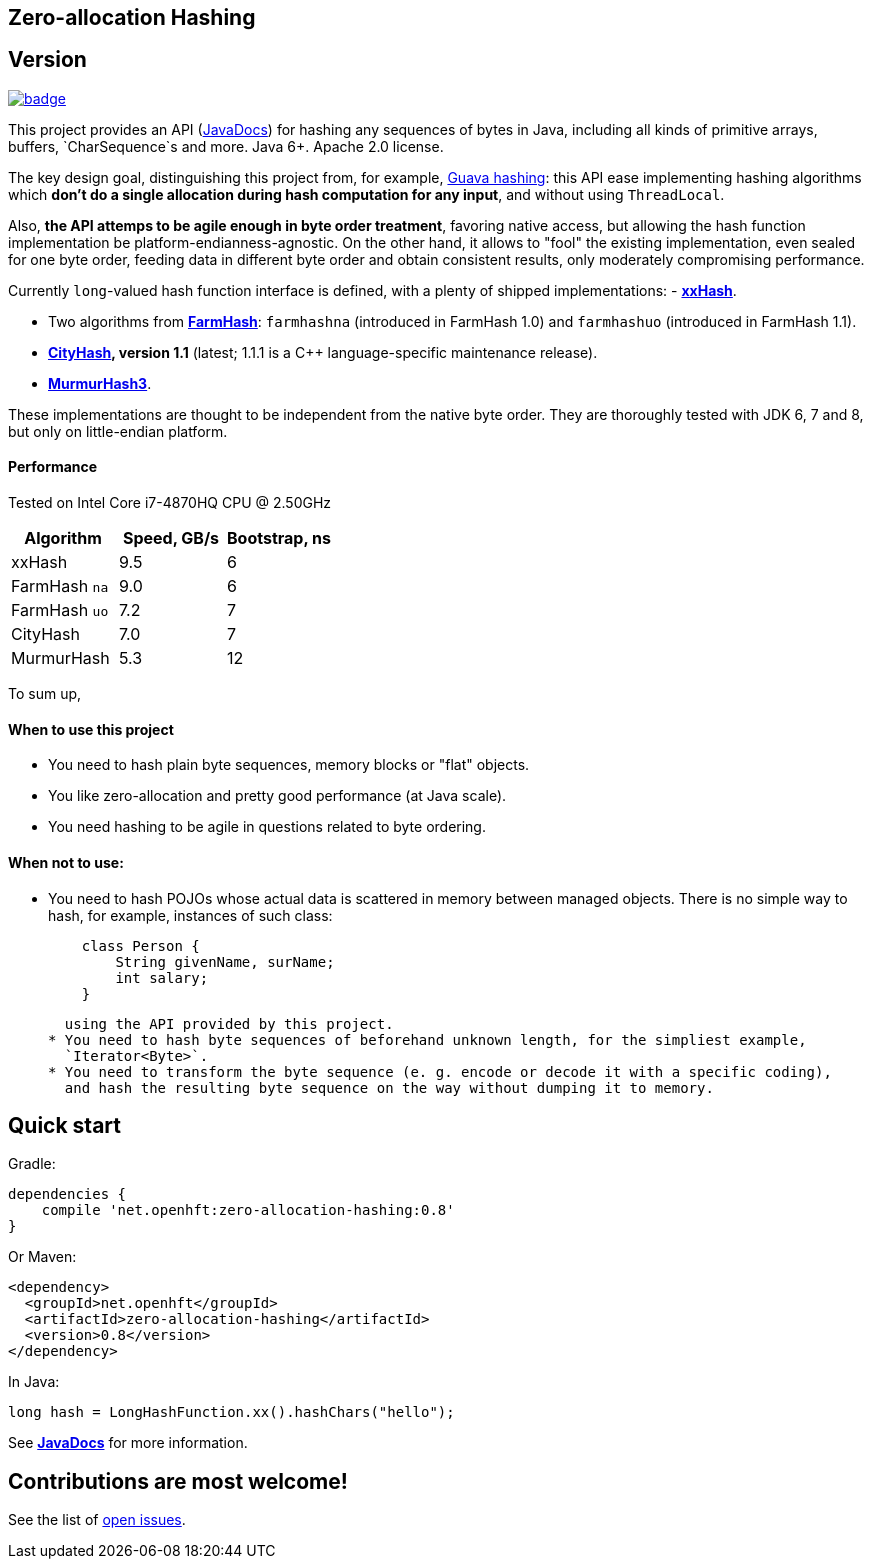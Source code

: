 == Zero-allocation Hashing

== Version 
[#image-maven]
[caption="", link=https://maven-badges.herokuapp.com/maven-central/net.openhft/zero-allocation-hashing]
image::https://maven-badges.herokuapp.com/maven-central/net.openhft/zero-allocation-hashing/badge.svg[]

This project provides an API (http://openhft.github.io/Zero-Allocation-Hashing/apidocs/[JavaDocs])
for hashing any sequences of bytes in Java, including all kinds of
primitive arrays, buffers, `CharSequence`s and more. Java 6+. Apache 2.0 license.

The key design goal, distinguishing this project from, for example, 
http://docs.guava-libraries.googlecode.com/git-history/release/javadoc/com/google/common/hash/package-summary.html[Guava hashing]:
this API ease implementing hashing algorithms which *don't do a single allocation
during hash computation for any input*, and without using `ThreadLocal`.

Also, *the API attemps to be agile enough in byte order treatment*, favoring native access,
but allowing the hash function implementation be platform-endianness-agnostic. On the other hand,
it allows to "fool" the existing implementation, even sealed for one byte order, feeding data
in different byte order and obtain consistent results, only moderately compromising performance.

Currently `long`-valued hash function interface is defined, with a plenty of shipped
implementations:
 - *https://github.com/Cyan4973/xxHash[xxHash]*.
 
 -  Two algorithms from *https://github.com/google/farmhash[FarmHash]*: `farmhashna` (introduced
 in FarmHash 1.0) and `farmhashuo` (introduced in FarmHash 1.1).
 
 - *https://code.google.com/p/cityhash/[CityHash], version 1.1* (latest; 1.1.1 is a C++
 language-specific maintenance release).

- *https://code.google.com/p/smhasher/wiki/MurmurHash3[MurmurHash3]*.

These implementations are thought to be independent from the native byte order. They are thoroughly
tested with JDK 6, 7 and 8, but only on little-endian platform.

==== Performance

Tested on Intel Core i7-4870HQ CPU @ 2.50GHz
|===
|Algorithm |Speed, GB/s |Bootstrap, ns

|xxHash |9.5 |6
|FarmHash `na` |9.0 |6
|FarmHash `uo` |7.2 |7
|CityHash |7.0 |7
|MurmurHash |5.3 |12
|===

To sum up,

==== When to use this project
 * You need to hash plain byte sequences, memory blocks or "flat" objects.
 * You like zero-allocation and pretty good performance (at Java scale).
 * You need hashing to be agile in questions related to byte ordering.

==== When *not* to use:
 * You need to hash POJOs whose actual data is scattered in memory between managed objects.
   There is no simple way to hash, for example, instances of such class:
+
[source, Java]
----
    class Person {
        String givenName, surName;
        int salary;
    }
----
+
   using the API provided by this project.
 * You need to hash byte sequences of beforehand unknown length, for the simpliest example,
   `Iterator<Byte>`.
 * You need to transform the byte sequence (e. g. encode or decode it with a specific coding),
   and hash the resulting byte sequence on the way without dumping it to memory.

== Quick start

Gradle:
[source, groovy]
----
dependencies {
    compile 'net.openhft:zero-allocation-hashing:0.8'
}
----

Or Maven:
[source, xml]
----
<dependency>
  <groupId>net.openhft</groupId>
  <artifactId>zero-allocation-hashing</artifactId>
  <version>0.8</version>
</dependency>
----

In Java:
[source, Java]
----
long hash = LongHashFunction.xx().hashChars("hello");
----

See *http://openhft.github.io/Zero-Allocation-Hashing/apidocs/[JavaDocs]* for more information.

== Contributions are most welcome!

See the list of https://github.com/OpenHFT/Zero-Allocation-Hashing/issues[open issues].
